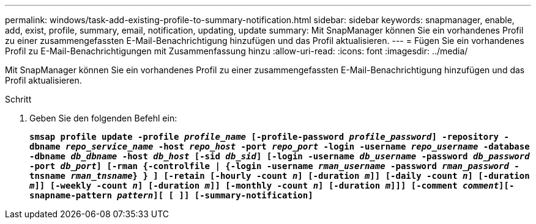 ---
permalink: windows/task-add-existing-profile-to-summary-notification.html 
sidebar: sidebar 
keywords: snapmanager, enable, add, exist, profile, summary, email, notification, updating, update 
summary: Mit SnapManager können Sie ein vorhandenes Profil zu einer zusammengefassten E-Mail-Benachrichtigung hinzufügen und das Profil aktualisieren. 
---
= Fügen Sie ein vorhandenes Profil zu E-Mail-Benachrichtigungen mit Zusammenfassung hinzu
:allow-uri-read: 
:icons: font
:imagesdir: ../media/


[role="lead"]
Mit SnapManager können Sie ein vorhandenes Profil zu einer zusammengefassten E-Mail-Benachrichtigung hinzufügen und das Profil aktualisieren.

.Schritt
. Geben Sie den folgenden Befehl ein:
+
`*smsap profile update -profile _profile_name_ [-profile-password _profile_password_] -repository -dbname _repo_service_name_ -host _repo_host_ -port _repo_port_ -login -username _repo_username_ -database -dbname _db_dbname_ -host _db_host_ [-sid _db_sid_] [-login -username _db_username_ -password _db_password_ -port _db_port_] [-rman {-controlfile | {-login -username _rman_username_ -password _rman_password_ -tnsname _rman_tnsname_} } ] [-retain [-hourly -count _n_] [-duration _m_]] [-daily -count _n_] [-duration _m_]] [-weekly -count _n_] [-duration _m_]] [-monthly -count _n_] [-duration _m_]]] [-comment _comment_][-snapname-pattern _pattern_][ [ ]] [-summary-notification]*`


